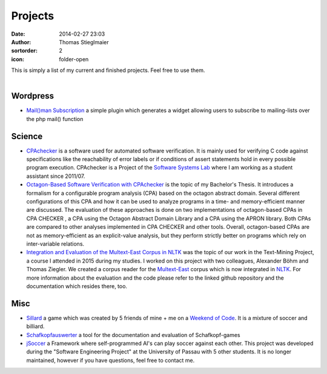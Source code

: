 Projects
########
:date: 2014-02-27 23:03
:author: Thomas Stieglmaier
:sortorder: 2
:icon: folder-open

| This is simply a list of my current and finished projects. Feel free to use them.
|

Wordpress
---------
- `Mail()man Subscription`_ a simple plugin which generates a widget allowing users to subscribe to mailing-lists over the php mail() function

Science
-------
- `CPAchecker`_ is a software used for automated software verification. It is mainly used for verifying C code against specifications like the reachability of error labels or if conditions of assert statements hold in every possible program execution. CPAchecker is a Project of the `Software Systems Lab`_ where I am working as a student assistant since 2011/07.
- `Octagon-Based Software Verification with CPAchecker`_ is the topic of my Bachelor's Thesis. It introduces a formalism for a configurable program analysis (CPA) based on the octagon abstract domain. Several different configurations of this CPA and how it can be used to analyze programs in a time- and memory-efficient manner are discussed. The evaluation of these approaches is done on two implementations of octagon-based CPAs in CPA CHECKER , a CPA using the Octagon Abstract Domain Library and a CPA using the APRON library. Both CPAs are compared to other analyses implemented in CPA CHECKER and other tools. Overall, octagon-based CPAs are not as memory-efficient as an explicit-value analysis, but they perform strictly better on programs which rely on inter-variable relations.
- `Integration and Evaluation of the Multext-East Corpus in NLTK`_ was the topic of our work in the Text-Mining Project, a course I attended in 2015 during my studies. I worked on this project with two colleagues, Alexander Böhm and Thomas Ziegler. We created a corpus reader for the `Multext-East`_ corpus which is now integrated in `NLTK`_. For more information about the evaluation and the code please refer to the linked github repository and the documentation which resides there, too.

Misc
----
- `Sillard`_ a game which was created by 5 friends of mine + me on a `Weekend of Code`_. It is a mixture of soccer and billiard.
- `Schafkopfauswerter`_ a tool for the documentation and evaluation of Schafkopf-games
- `jSoccer`_ a Framework where self-programmed AI's can play soccer against each other. This project was developed during the "Software Engineering Project" at the University of Passau with 5 other students. It is no longer maintained, however if you have questions, feel free to contact me.


.. _`Mail()man Subscription`: //bitbucket.org/ieee-passau-Web-Relaunch/mail-man-subscription/
.. _`Sillard`: //play.google.com/store/apps/details?id=de.passau.ieee.woc.sillard.android&hl=de
.. _`Weekend of Code`: //ieee.uni-passau.de/de/event/weekend-of-code-2/
.. _`Schafkopfauswerter`: https://github.com/stieglma/Schafkopfauswerter
.. _`jSoccer`: //stieglmaier.me/uploads/jSoccer.zip
.. _`CPAchecker`: //cpachecker.sosy-lab.org
.. _`Octagon-Based Software Verification with CPAchecker`: //stieglmaier.me/uploads/thesis.pdf
.. _`Software Systems Lab`: //sosy-lab.org
.. _`Integration and Evaluation of the MULTEXT-East Corpus in NLTK`: //github.com/jwacalex/MULTEX-EAST-PoS-Tagger
.. _`NLTK`: //www.nltk.org/
.. _`Multext-East`: //nl.ijs.si/ME/V4/
